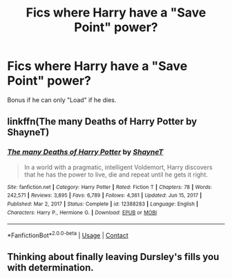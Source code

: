 #+TITLE: Fics where Harry have a "Save Point" power?

* Fics where Harry have a "Save Point" power?
:PROPERTIES:
:Author: ShiroVN
:Score: 2
:DateUnix: 1617141219.0
:DateShort: 2021-Mar-31
:FlairText: Request
:END:
Bonus if he can only "Load" if he dies.


** linkffn(The many Deaths of Harry Potter by ShayneT)
:PROPERTIES:
:Author: manatee-vs-walrus
:Score: 5
:DateUnix: 1617161844.0
:DateShort: 2021-Mar-31
:END:

*** [[https://www.fanfiction.net/s/12388283/1/][*/The many Deaths of Harry Potter/*]] by [[https://www.fanfiction.net/u/1541014/ShayneT][/ShayneT/]]

#+begin_quote
  In a world with a pragmatic, intelligent Voldemort, Harry discovers that he has the power to live, die and repeat until he gets it right.
#+end_quote

^{/Site/:} ^{fanfiction.net} ^{*|*} ^{/Category/:} ^{Harry} ^{Potter} ^{*|*} ^{/Rated/:} ^{Fiction} ^{T} ^{*|*} ^{/Chapters/:} ^{78} ^{*|*} ^{/Words/:} ^{242,571} ^{*|*} ^{/Reviews/:} ^{3,895} ^{*|*} ^{/Favs/:} ^{6,789} ^{*|*} ^{/Follows/:} ^{4,361} ^{*|*} ^{/Updated/:} ^{Jun} ^{15,} ^{2017} ^{*|*} ^{/Published/:} ^{Mar} ^{2,} ^{2017} ^{*|*} ^{/Status/:} ^{Complete} ^{*|*} ^{/id/:} ^{12388283} ^{*|*} ^{/Language/:} ^{English} ^{*|*} ^{/Characters/:} ^{Harry} ^{P.,} ^{Hermione} ^{G.} ^{*|*} ^{/Download/:} ^{[[http://www.ff2ebook.com/old/ffn-bot/index.php?id=12388283&source=ff&filetype=epub][EPUB]]} ^{or} ^{[[http://www.ff2ebook.com/old/ffn-bot/index.php?id=12388283&source=ff&filetype=mobi][MOBI]]}

--------------

*FanfictionBot*^{2.0.0-beta} | [[https://github.com/FanfictionBot/reddit-ffn-bot/wiki/Usage][Usage]] | [[https://www.reddit.com/message/compose?to=tusing][Contact]]
:PROPERTIES:
:Author: FanfictionBot
:Score: 2
:DateUnix: 1617161870.0
:DateShort: 2021-Mar-31
:END:


** Thinking about finally leaving Dursley's fills you with determination.
:PROPERTIES:
:Author: Vemonis
:Score: 3
:DateUnix: 1617144262.0
:DateShort: 2021-Mar-31
:END:
